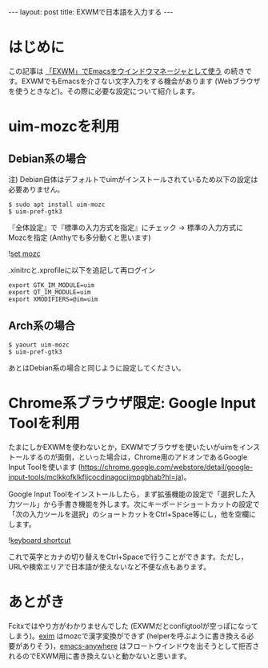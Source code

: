 #+BEGIN_HTML
---
layout: post
title: EXWMで日本語を入力する
---
#+END_HTML

* はじめに

  この記事は [[https://jamcha-aa.github.io/2018/03/08/exwm.html][「EXWM」でEmacsをウインドウマネージャとして使う]] の続きです。EXWMでもEmacsを介さない文字入力をする機会があります (Webブラウザを使うときなど)。その際に必要な設定について紹介します。

* uim-mozcを利用

** Debian系の場合

   注) Debian自体はデフォルトでuimがインストールされているため以下の設定は必要ありません。

   #+BEGIN_SRC 
   $ sudo apt install uim-mozc
   $ uim-pref-gtk3
   #+END_SRC

   『全体設定』で『標準の入力方式を指定』にチェック → 標準の入力方式にMozcを指定 (Anthyでも多分動くと思います)
   
   #+ATTR_HTML: alt="keyboard shortcut" width="300px"
   ![[file:02.png][set mozc]]

   .xinitrcと.xprofileに以下を追記して再ログイン

   #+BEGIN_SRC 
   export GTK_IM_MODULE=uim
   export QT_IM_MODULE=uim
   export XMODIFIERS=@im=uim
   #+END_SRC
   
** Arch系の場合

   #+BEGIN_SRC 
   $ yaourt uim-mozc
   $ uim-pref-gtk3
   #+END_SRC

   あとはDebian系の場合と同じように設定してください。

* Chrome系ブラウザ限定: Google Input Toolを利用

  たまにしかEXWMを使わないとか，EXWMでブラウザを使いたいがuimをインストールするのが面倒，といった場合は，Chrome用のアドオンであるGoogle Input Toolを使います (https://chrome.google.com/webstore/detail/google-input-tools/mclkkofklkfljcocdinagocijmpgbhab?hl=ja)。

  Google Input Toolをインストールしたら，まず拡張機能の設定で「選択した入力ツール」から手書き機能を外します。次にキーボードショートカットの設定で「次の入力ツールを選択」のショートカットをCtrl+Space等にし，他を空欄にします。

  #+ATTR_HTML: alt="keyboard shortcut" width="300px"
  ![[file:01.png][keyboard shortcut]]

  これで英字とカナの切り替えをCtrl+Spaceで行うことができます。ただし，URLや検索エリアで日本語が使えないなど不便な点もあります。

* あとがき

  Fcitxではやり方がわかりませんでした (EXWMだとconfigtoolが空っぽになってしまう)。[[https://github.com/ch11ng/exim/][exim]] はmozcで漢字変換ができず (helperを呼ぶように書き換える必要がありそう)，[[https://github.com/zachcurry/emacs-anywhere][emacs-anywhere]] はフロートウインドウを出そうとして拒否されるのでEXWM用に書き換えないと動かないと思います。
